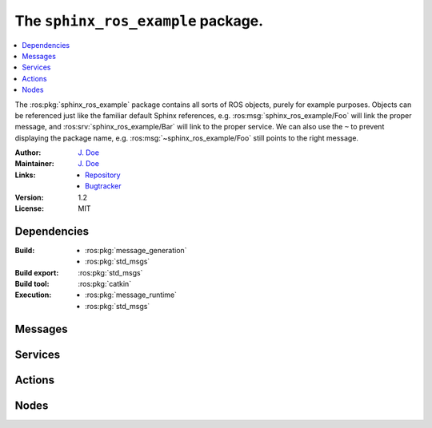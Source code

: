 .. ros:package:: sphinx_ros_example

###################################
The ``sphinx_ros_example`` package.
###################################

.. contents::
  :local:
  :depth: 1

The :ros:pkg:`sphinx_ros_example` package contains all sorts of ROS objects,
purely for example purposes. Objects can be referenced just like the familiar
default Sphinx references, e.g. :ros:msg:`sphinx_ros_example/Foo` will link
the proper message, and :ros:srv:`sphinx_ros_example/Bar` will link to the
proper service. We can also use the ``~`` to prevent displaying the package
name, e.g. :ros:msg:`~sphinx_ros_example/Foo` still points to the right
message.

:Author: `J. Doe <j.doe@mail.com>`_

:Maintainer: `J. Doe <j.doe@mail.com>`_

:Links: * `Repository <http://github.com/user/repo>`_
        * `Bugtracker <http://github.com/user/repo/issues>`_

:Version: 1.2

:License: MIT


************
Dependencies
************

:Build: * :ros:pkg:`message_generation`
        * :ros:pkg:`std_msgs`

:Build export: :ros:pkg:`std_msgs`

:Build tool: :ros:pkg:`catkin`

:Execution: * :ros:pkg:`message_runtime`
            * :ros:pkg:`std_msgs`


********
Messages
********

.. ros:message:: Foo

  :msg_param header: Header of the message.
  :msg_paramtype header: :ros:msg:`Header`
  :msg_param pose: The 3D pose of the foo that is detected.
  :msg_paramtype pose: :ros:msg:`geometry_msgs/Pose`
  :msg_param color: The color of the foo.
  :msg_paramtype color: :ros:msg:`string`


********
Services
********

.. ros:service:: Bar

  :req_param one_way: The request parameter.
  :req_paramtype one_way: :ros:msg:`sphinx_ros_example/Foo`
  :resp_param or_another: The response parameter.
  :resp_paramtype or_another: :ros:msg:`int8`
  :resp_param highway: The correct way.
  :resp_paramtype highway: :ros:msg:`uint16`


*******
Actions
*******

.. ros:action:: FooBar

  :goal_param setpoint: The setpoint to reach.
  :goal_paramtype setpoint: :ros:msg:`geometry_msgs/Point`
  :result_param steady_state_error: Error between achieved point and setpoint.
  :result_paramtype steady_state_error: :ros:msg:`geometry_msgs/Point`
  :feedback_param tracking_error: Error between ideal trajectory and current
                                  trajectory.
  :feedback_paramtype tracking_error: :ros:msg:`geometry_msgs/Point`
  :feedback_param power: Current power usage per joint.
  :feedback_paramtype power: :ros:msg:`float32[]`


*****
Nodes
*****

.. ros:node:: bar_foo

  :publisher /bar/foo: Publishes the foo to the bar.
  :publisher_msg_type /far/boo: :ros:msg:`geometry_msgs/Point`
  :subscriber /bar/foo: Subscribes to the bar, to listen for foo.
  :subscriber_msg_type /far/boo: :ros:msg:`geometry_msgs/Point`
  :service /set_foo: Sets the foo.
  :service_type /set_foo: :ros:srv:`~sphinx_ros_example/Bar`
